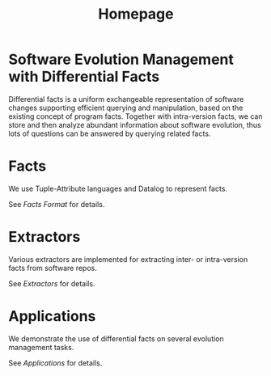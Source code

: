 #+TITLE: Homepage

* Software Evolution Management with Differential Facts 
Differential facts is a uniform exchangeable representation of software changes supporting efficient querying and manipulation, based on the existing concept of program facts. 
Together with intra-version facts, we can store and then analyze abundant information about software evolution, 
thus lots of questions can be answered by querying related facts.

* Facts
  We use Tuple-Attribute languages and Datalog to represent facts.

  See [[fact/fmt][Facts Format]] for details.

* Extractors
  Various extractors are implemented for extracting inter- or intra-version facts from software repos.

  See [[ext/ext][Extractors]] for details.
* Applications
  We demonstrate the use of differential facts on several evolution management tasks.
  
  See [[app][Applications]] for details.
